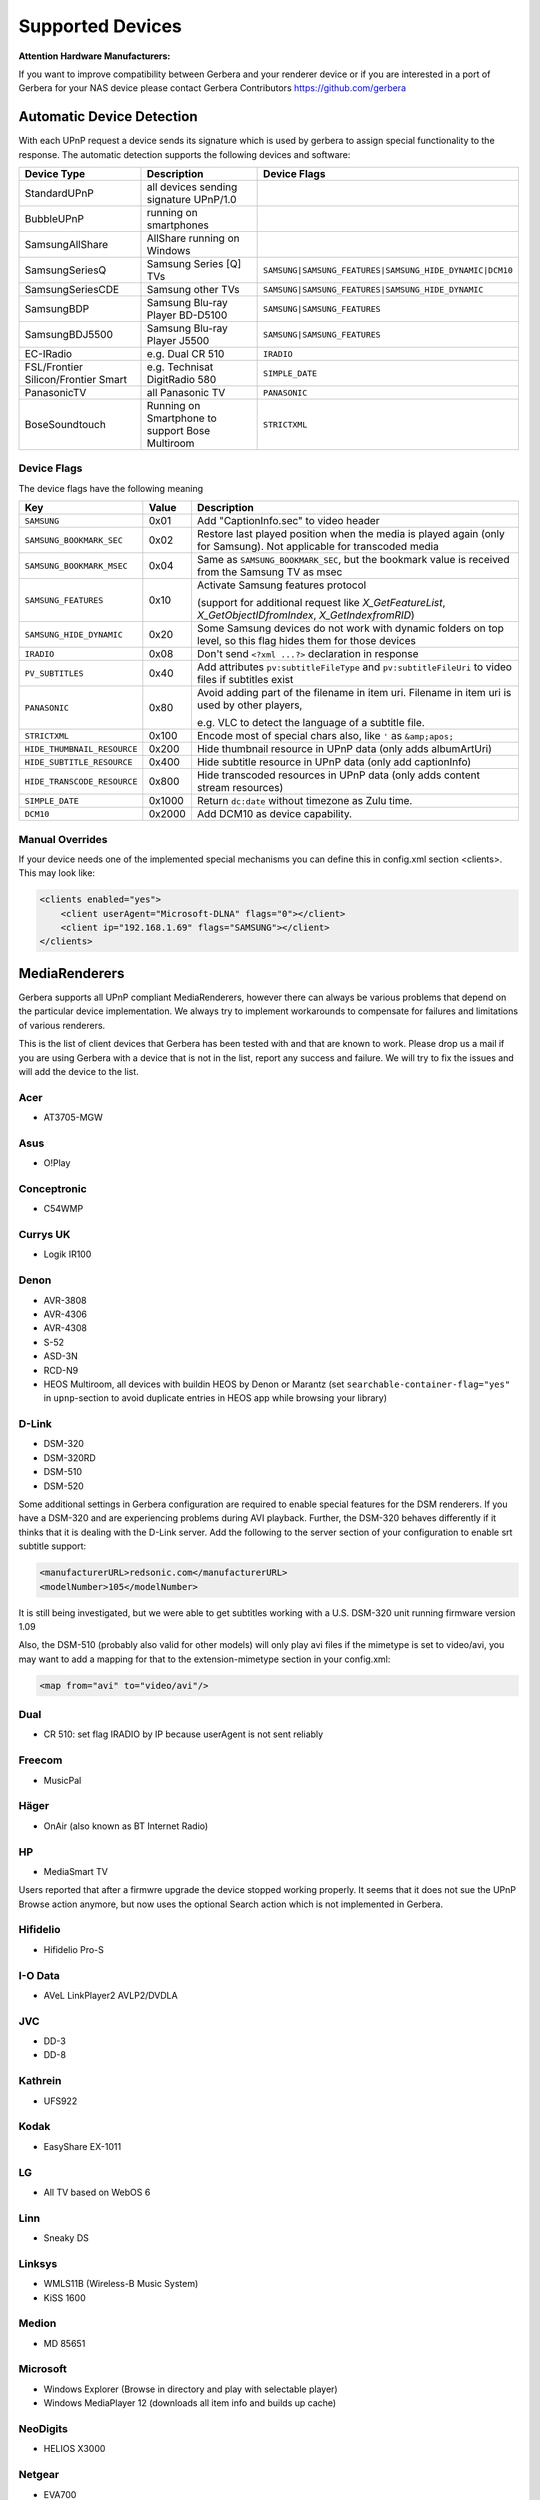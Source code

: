 .. _supported-devices:
.. index:: Supported Devices

Supported Devices
=================

**Attention Hardware Manufacturers:**

If you want to improve compatibility between Gerbera and your renderer device or if you are interested in a port of
Gerbera for your NAS device please contact Gerbera Contributors `https://github.com/gerbera <https://github.com/gerbera>`_

Automatic Device Detection
--------------------------

With each UPnP request a device sends its signature which is used by gerbera to assign special functionality to the response.
The automatic detection supports the following devices and software:

+-------------------------------------+--------------------------------------------------+---------------------------------------------------------+
| Device Type                         | Description                                      | Device Flags                                            |
+=====================================+==================================================+=========================================================+
| StandardUPnP                        | all devices sending signature UPnP/1.0           |                                                         |
+-------------------------------------+--------------------------------------------------+---------------------------------------------------------+
| BubbleUPnP                          | running on smartphones                           |                                                         |
+-------------------------------------+--------------------------------------------------+---------------------------------------------------------+
| SamsungAllShare                     | AllShare running on Windows                      |                                                         |
+-------------------------------------+--------------------------------------------------+---------------------------------------------------------+
| SamsungSeriesQ                      | Samsung Series [Q] TVs                           | ``SAMSUNG|SAMSUNG_FEATURES|SAMSUNG_HIDE_DYNAMIC|DCM10`` |
+-------------------------------------+--------------------------------------------------+---------------------------------------------------------+
| SamsungSeriesCDE                    | Samsung other TVs                                | ``SAMSUNG|SAMSUNG_FEATURES|SAMSUNG_HIDE_DYNAMIC``       |
+-------------------------------------+--------------------------------------------------+---------------------------------------------------------+
| SamsungBDP                          | Samsung Blu-ray Player BD-D5100                  | ``SAMSUNG|SAMSUNG_FEATURES``                            |
+-------------------------------------+--------------------------------------------------+---------------------------------------------------------+
| SamsungBDJ5500                      | Samsung Blu-ray Player J5500                     | ``SAMSUNG|SAMSUNG_FEATURES``                            |
+-------------------------------------+--------------------------------------------------+---------------------------------------------------------+
| EC-IRadio                           | e.g. Dual CR 510                                 | ``IRADIO``                                              |
+-------------------------------------+--------------------------------------------------+---------------------------------------------------------+
| FSL/Frontier Silicon/Frontier Smart | e.g. Technisat DigitRadio 580                    | ``SIMPLE_DATE``                                         |
+-------------------------------------+--------------------------------------------------+---------------------------------------------------------+
| PanasonicTV                         | all Panasonic TV                                 | ``PANASONIC``                                           |
+-------------------------------------+--------------------------------------------------+---------------------------------------------------------+
| BoseSoundtouch                      | Running on Smartphone to support Bose Multiroom  | ``STRICTXML``                                           |
+-------------------------------------+--------------------------------------------------+---------------------------------------------------------+

.. _device-flags:

Device Flags
~~~~~~~~~~~~

The device flags have the following meaning

+------------------------------+--------+------------------------------------------------------------------------+
| Key                          | Value  | Description                                                            |
+==============================+========+========================================================================+
| ``SAMSUNG``                  | 0x01   | Add "CaptionInfo.sec" to video header                                  |
+------------------------------+--------+------------------------------------------------------------------------+
| ``SAMSUNG_BOOKMARK_SEC``     | 0x02   | Restore last played position when the media is played again            |
|                              |        | (only for Samsung). Not applicable for transcoded media                |
+------------------------------+--------+------------------------------------------------------------------------+
| ``SAMSUNG_BOOKMARK_MSEC``    | 0x04   | Same as ``SAMSUNG_BOOKMARK_SEC``, but the bookmark value is received   |
|                              |        | from the Samsung TV as msec                                            |
+------------------------------+--------+------------------------------------------------------------------------+
| ``SAMSUNG_FEATURES``         | 0x10   | Activate Samsung features protocol                                     |
|                              |        |                                                                        |
|                              |        | (support for additional request like                                   |
|                              |        | `X_GetFeatureList`, `X_GetObjectIDfromIndex`, `X_GetIndexfromRID`)     |
+------------------------------+--------+------------------------------------------------------------------------+
| ``SAMSUNG_HIDE_DYNAMIC``     | 0x20   | Some Samsung devices do not work with dynamic folders on top level,    |
|                              |        | so this flag hides them for those devices                              |
+------------------------------+--------+------------------------------------------------------------------------+
| ``IRADIO``                   | 0x08   | Don't send ``<?xml ...?>`` declaration in response                     |
+------------------------------+--------+------------------------------------------------------------------------+
| ``PV_SUBTITLES``             | 0x40   | Add attributes ``pv:subtitleFileType`` and ``pv:subtitleFileUri``      |
|                              |        | to video files if subtitles exist                                      |
+------------------------------+--------+------------------------------------------------------------------------+
| ``PANASONIC``                | 0x80   | Avoid adding part of the filename in item uri. Filename in item uri is |
|                              |        | used by other players,                                                 |
|                              |        |                                                                        |
|                              |        | e.g. VLC to detect the language of a subtitle file.                    |
+------------------------------+--------+------------------------------------------------------------------------+
| ``STRICTXML``                | 0x100  | Encode most of special chars also, like ``'`` as ``&amp;apos;``        |
+------------------------------+--------+------------------------------------------------------------------------+
| ``HIDE_THUMBNAIL_RESOURCE``  | 0x200  | Hide thumbnail resource in UPnP data (only adds albumArtUri)           |
+------------------------------+--------+------------------------------------------------------------------------+
| ``HIDE_SUBTITLE_RESOURCE``   | 0x400  | Hide subtitle resource in UPnP data (only add captionInfo)             |
+------------------------------+--------+------------------------------------------------------------------------+
| ``HIDE_TRANSCODE_RESOURCE``  | 0x800  | Hide transcoded resources in UPnP data (only adds content stream       |
|                              |        | resources)                                                             |
+------------------------------+--------+------------------------------------------------------------------------+
| ``SIMPLE_DATE``              | 0x1000 | Return ``dc:date`` without timezone as Zulu time.                      |
+------------------------------+--------+------------------------------------------------------------------------+
| ``DCM10``                    | 0x2000 | Add DCM10 as device capability.                                        |
+------------------------------+--------+------------------------------------------------------------------------+


Manual Overrides
~~~~~~~~~~~~~~~~

If your device needs one of the implemented special mechanisms you can define this in config.xml section 
<clients>. This may look like:

.. code-block:: xml

    <clients enabled="yes">
        <client userAgent="Microsoft-DLNA" flags="0"></client>
        <client ip="192.168.1.69" flags="SAMSUNG"></client>
    </clients>


MediaRenderers
--------------

Gerbera supports all UPnP compliant MediaRenderers, however there can always be various problems that
depend on the particular device implementation. We always try to implement workarounds to compensate for
failures and limitations of various renderers.

This is the list of client devices that Gerbera has been tested with and that are known to work.
Please drop us a mail if you are using Gerbera with a device that is not in the list, report any success and failure.
We will try to fix the issues and will add the device to the list.

Acer
~~~~

-  AT3705-MGW

Asus
~~~~

-  O!Play

Conceptronic
~~~~~~~~~~~~

-  C54WMP

Currys UK
~~~~~~~~~

-  Logik IR100

Denon
~~~~~

-  AVR-3808
-  AVR-4306
-  AVR-4308
-  S-52
-  ASD-3N
-  RCD-N9
-  HEOS Multiroom, all devices with buildin HEOS by Denon or Marantz (set ``searchable-container-flag="yes"`` in ``upnp``-section to avoid duplicate entries in HEOS app while browsing your library)

D-Link
~~~~~~

-  DSM-320
-  DSM-320RD
-  DSM-510
-  DSM-520

Some additional settings in Gerbera configuration are required to enable special features for the DSM renderers. If you have a DSM-320 and are experiencing problems during AVI playback.
Further, the DSM-320 behaves differently if it thinks that it is dealing with the D-Link server. Add the following to the server section of your configuration to enable srt subtitle support:

.. code-block:: xml

    <manufacturerURL>redsonic.com</manufacturerURL>
    <modelNumber>105</modelNumber>

It is still being investigated, but we were able to get subtitles working with a U.S. DSM-320 unit running firmware version 1.09

Also, the DSM-510 (probably also valid for other models) will only play avi files if the mimetype is set to video/avi, you may want to add a mapping for that to the extension-mimetype section in your config.xml:

.. code-block:: xml

    <map from="avi" to="video/avi"/>

Dual
~~~~

-  CR 510: set flag IRADIO by IP because userAgent is not sent reliably

Freecom
~~~~~~~

-  MusicPal

Häger
~~~~~

-  OnAir (also known as BT Internet Radio)

HP
~~

-  MediaSmart TV

Users reported that after a firmwre upgrade the device stopped working properly. It seems that it does not sue the UPnP Browse action anymore, but now uses the optional Search action which is not implemented in Gerbera.

Hifidelio
~~~~~~~~~

-  Hifidelio Pro-S

I-O Data
~~~~~~~~

-  AVeL LinkPlayer2 AVLP2/DVDLA

JVC
~~~

-  DD-3
-  DD-8

Kathrein
~~~~~~~~

-  UFS922

Kodak
~~~~~

-  EasyShare EX-1011

LG
~~

-  All TV based on WebOS 6

Linn
~~~~

-  Sneaky DS

Linksys
~~~~~~~

-  WMLS11B (Wireless-B Music System)
-  KiSS 1600

Medion
~~~~~~

-  MD 85651

Microsoft
~~~~~~~~~

-  Windows Explorer (Browse in directory and play with selectable player)
-  Windows MediaPlayer 12 (downloads all item info and builds up cache)

NeoDigits
~~~~~~~~~

-  HELIOS X3000

Netgear
~~~~~~~

-  EVA700
-  MP101

Nokia
~~~~~

-  N-95
-  N-800

Odys
~~~~

-  i-net MusicBox

Philips
~~~~~~~

-  Streamium SL-300i
-  Streamium SL-400i
-  Streamium MX-6000i
-  Streamium NP1100
-  Streamium MCi900
-  WAS7500
-  WAK3300
-  WAC3500D
-  SLA-5500
-  SLA-5520
-  37PFL9603D

Pinnacle
~~~~~~~~

-  ShowCenter 200
-  SoundBridge

Pioneer
~~~~~~~

-  BDP-HD50-K
-  BDP-94HD

Raidsonic
~~~~~~~~~

-  IB-MP308HW-B

Revo
~~~~

-  Pico RadioStation

Roberts
~~~~~~~

-  WM201 WiFi Radio

Playing OGG audio files requres a custom mimetype, add the following to the <extension-mimetype> section and reimport your OGGs:

.. code-block:: xml

    <map from="ogg" to="audio/ogg"/>

Also, add this to the <mimetype-contenttype> section:

.. code-block:: xml

    <treat mimetype="audio/ogg" as="ogg"/>

Roku
~~~~

-  SoundBridge M1001
-  SoundBridge M2000

Sagem
~~~~~

-  My Dual Radio 700

Siemens
~~~~~~~

-  Gigaset M740AV

SMC
~~~

-  EZ Stream SMCWAA-G

Snazio
~~~~~~

-  Snazio\* Net DVD Cinema HD SZ1350

Sony
~~~~

-  Playstation 3

Firmware 1.80 introduces UPnP/DLNA support.

-  Playstation 4

MediaPlayer seems to be flawed, so SSDP advertisements stop playback of videos. Set alive value in config.xml to e.g. 86400.

Syabas
~~~~~~

-  Popcorn Hour A110

T+A
~~~

-  T+A Music Player

Tangent
~~~~~~~

-  Quattro MkII

Technisat
~~~~~~~~~

- DigitRadio 580

Is based on a FSL chipset and needs some quirks because of a parsing issue in ``dc:date``.

Telegent
~~~~~~~~

-  TG100

The TG100 client has a problem browsing containers, where item titles exceed 101 characters. We implemented a server-side workaround which allows you to limit the lengths of all titles and descriptions. Use the following settings in the <server> section of your configuration file:

.. code-block:: xml

    <upnp-string-limit>101</upnp-string-limit>

TerraTec
~~~~~~~~

-  NOXON iRadio
-  NOXON 2 Audio

Western Digital
~~~~~~~~~~~~~~~

-  WD TV Live

Vistron
~~~~~~~

-  MX-200I

Xtreamer
~~~~~~~~

-  Xtreamer

Yamaha
~~~~~~

-  RX-V2065

ZyXEL
~~~~~

-  DMA-1000
-  DMA-2500

Some users reported problems where the DMA will show an error ”Failed to retrieve list” and the DMA disconnecting from the server. Increasing the alive interval seems to solve the problem - add the following option to the <server> section of your configuration file:

.. code-block:: xml

    <alive>600</alive>

Additionally, the DMA expects that avi files are serverd with the mime type of video/avi, so add the following to the <extension-mimetype> section in your configuration file:

.. code-block:: xml

    <map from="avi" to="video/avi"/>

Also, add this to the <mimetype-contenttype> section:

.. code-block:: xml

    <treat mimetype="video/avi" as="avi"/>

Network Attached Storage Devices
--------------------------------

We have successfully tested Gerbera on ARM and MIPSel based devices, so it should be possible to install and run the server on various Linux based NAS products
that are available on the market.

So far two devices are shipped with a preinstalled version of Gerbera, community firmware versions are available for the rest.

Asus
~~~~

-  WL500g

Buffalo
~~~~~~~

-  KuroBox-HG
-  LinkStation

Excito
~~~~~~

-  Bubba Mini Server (preinstalled)

Iomega
~~~~~~

-  StorCenter (preinstalled)

Linksys
~~~~~~~

-  NSLU2

Available via Optware.

Maxtor
~~~~~~

-  MSS-I

Use the Optware feeds.

Raidsonic
~~~~~~~~~

-  IB-NAS4200-B

Xtreamer
~~~~~~~~

-  Xtreamer eTRAYz

Western Digital
~~~~~~~~~~~~~~~

-  MyBook
